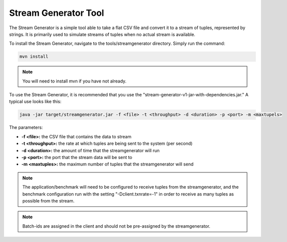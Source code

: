 .. _streamgenerator:

****************************
Stream Generator Tool
****************************

The Stream Generator is a simple tool able to take a flat CSV file and convert it to a stream of tuples, represented by strings.  It is primarily used to simulate streams of tuples when no actual stream is available.

To install the Stream Generator, navigate to the tools/streamgenerator directory.  Simply run the command:

.. code-block:: bash

	mvn install

.. Note:: You will need to install mvn if you have not already.

To use the Stream Generator, it is recommended that you use the "stream-generator-v1-jar-with-dependencies.jar."  A typical use looks like this:

.. code-block:: bash

	java -jar target/streamgenerator.jar -f <file> -t <throughput> -d <duration> -p <port> -m <maxtupels>

The parameters:

- **-f <file>:** the CSV file that contains the data to stream
- **-t <throughput>:** the rate at which tuples are being sent to the system (per second)
- **-d <duration>:** the amount of time that the streamgenerator will run
- **-p <port>:** the port that the stream data will be sent to
- **-m <maxtuples>:** the maximum number of tuples that the streamgenerator will send

.. Note:: The application/benchmark will need to be configured to receive tuples from the streamgenerator, and the benchmark configuration run with the setting "-Dclient.txnrate=-1" in order to receive as many tuples as possible from the stream.

.. Note:: Batch-ids are assigned in the client and should not be pre-assigned by the streamgenerator.